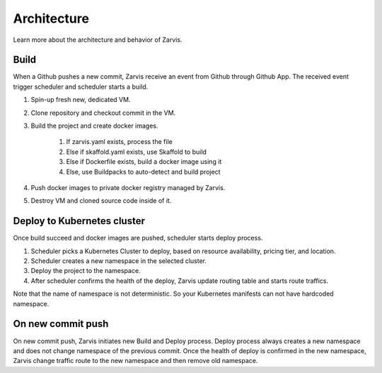 =====================
Architecture
=====================

Learn more about the architecture and behavior of Zarvis.

Build
------------

When a Github pushes a new commit, Zarvis receive an event from Github through Github App.
The received event trigger scheduler and scheduler starts a build.

#. Spin-up fresh new, dedicated VM.
#. Clone repository and checkout commit in the VM.
#. Build the project and create docker images.

     #. If zarvis.yaml exists, process the file
     #. Else if skaffold.yaml exists, use Skaffold to build
     #. Else if Dockerfile exists, build a docker image using it
     #. Else, use Buildpacks to auto-detect and build project

#. Push docker images to private docker registry managed by Zarvis.
#. Destroy VM and cloned source code inside of it.


Deploy to Kubernetes cluster
----------------------------

Once build succeed and docker images are pushed, scheduler starts deploy process.

#. Scheduler picks a Kubernetes Cluster to deploy, based on resource availability, pricing tier, and location.
#. Scheduler creates a new namespace in the selected cluster.
#. Deploy the project to the namespace.
#. After scheduler confirms the health of the deploy, Zarvis update routing table and starts route traffics.

Note that the name of namespace is not deterministic. So your Kubernetes manifests can not have hardcoded namespace.

On new commit push
------------------

On new commit push, Zarvis initiates new Build and Deploy process.
Deploy process always creates a new namespace and does not change namespace of the previous commit.
Once the health of deploy is confirmed in the new namespace, Zarvis change traffic route to the new namespace
and then remove old namespace.

